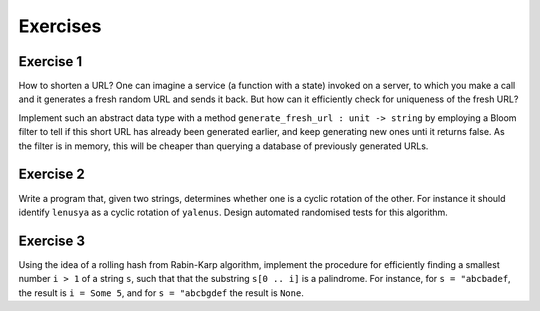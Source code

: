 .. -*- mode: rst -*-

.. _exercises-8:

Exercises
=========

Exercise 1
----------

How to shorten a URL? One can imagine a service (a function with a
state) invoked on a server, to which you make a call and it generates
a fresh random URL and sends it back. But how can it efficiently check
for uniqueness of the fresh URL?

Implement such an abstract data type with a method
``generate_fresh_url : unit -> string`` by employing a Bloom filter to
tell if this short URL has already been generated earlier, and keep
generating new ones unti it returns false. As the filter is in memory,
this will be cheaper than querying a database of previously generated
URLs.

Exercise 2
----------

Write a program that, given two strings, determines whether one is a
cyclic rotation of the other. For instance it should identify
``lenusya`` as a cyclic rotation of ``yalenus``. Design automated
randomised tests for this algorithm.

Exercise 3
----------

Using the idea of a rolling hash from Rabin-Karp algorithm, implement
the procedure for efficiently finding a smallest number ``i > 1`` of a
string ``s``, such that that the substring ``s[0 .. i]`` is a
palindrome. For instance, for ``s = "abcbadef``, the result is ``i =
Some 5``, and for ``s = "abcbgdef`` the result is ``None``.
